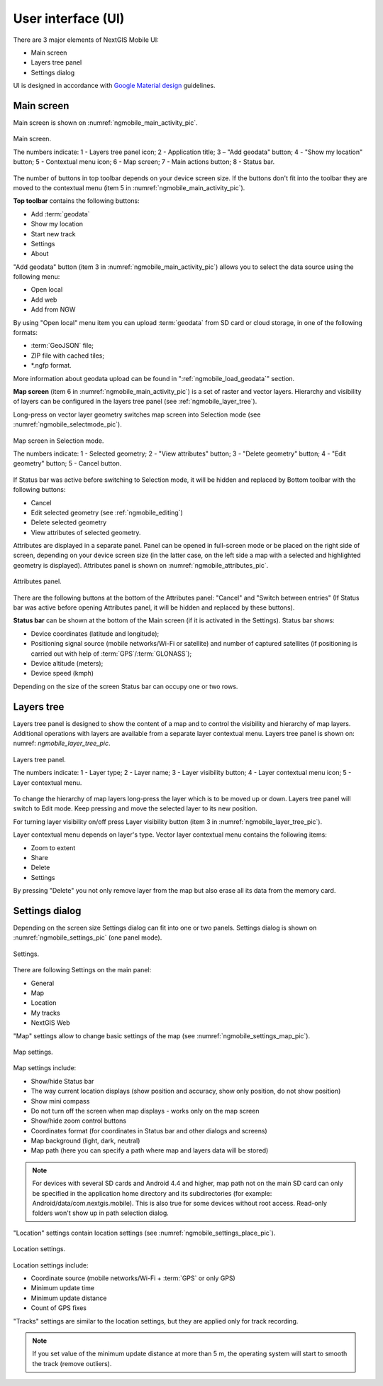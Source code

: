 .. sectionauthor:: Дмитрий Барышников <dmitry.baryshnikov@nextgis.ru>

.. _ngmobile_gui:

User interface (UI)
==========================

There are 3 major elements of NextGIS Mobile UI:

* Main screen
* Layers tree panel
* Settings dialog

UI is designed in accordance with `Google Material design <http://www.google.com/design/spec/material-design/introduction.html>`_ guidelines.

.. _ngmobile_main_activity:

Main screen
------------

Main screen is shown on :numref:`ngmobile_main_activity_pic`.

.. figure:: _static/ngmobile_mainscreen.png
   :name: ngmobile_main_activity_pic
   :align: center
   :height: 11cm
   
   Main screen.

   The numbers indicate: 1 - Layers tree panel icon; 2 - Application title; 3 – "Add geodata" button; 4 - "Show my location" button; 5 - Contextual menu icon; 6 - Map screen; 7 - Main actions button; 8 - Status bar.

The number of buttons in top toolbar depends on your device screen size. If the buttons don't fit into the toolbar they are moved to the contextual menu (item 5 in :numref:`ngmobile_main_activity_pic`).

**Top toolbar** contains the following buttons:

* Add :term:`geodata`
* Show my location
* Start new track
* Settings
* About

"Add geodata" button (item 3 in :numref:`ngmobile_main_activity_pic`) allows you to select the data source using the following menu:

* Open local
* Add web
* Add from NGW

By using "Open local" menu item you can upload :term:`geodata` from SD card or cloud storage, in one of the following formats:

* :term:`GeoJSON` file;
* ZIP file with cached tiles;
* *.ngfp format.

More information about geodata upload can be found in ":ref:`ngmobile_load_geodata`" section.

**Map screen** (item 6 in :numref:`ngmobile_main_activity_pic`) is a set of raster and vector layers. Hierarchy and visibility of layers can be configured in the layers tree panel (see :ref:`ngmobile_layer_tree`).

Long-press on vector layer geometry switches map screen into Selection mode (see :numref:`ngmobile_selectmode_pic`).

.. figure:: _static/ngmobile_selectmode.png
   :name: ngmobile_selectmode_pic
   :align: center
   :height: 11cm

   Map screen in Selection mode.

   The numbers indicate: 1 - Selected geometry; 2 - "View attributes" button; 3 - "Delete geometry" button; 4 - "Edit geometry" button; 5 - Cancel button.
   
If Status bar was active before switching to Selection mode, it will be hidden and replaced by Bottom toolbar with the following buttons:

* Cancel
* Edit selected geometry (see :ref:`ngmobile_editing`)
* Delete selected geometry
* View attributes of selected geometry.

Attributes are displayed in a separate panel. Panel can be opened in full-screen mode or be placed on the right side of screen, depending on your device screen size (in the latter case, on the left side a map with a selected and highlighted geometry is displayed). Attributes panel is shown on :numref:`ngmobile_attributes_pic`.

.. figure:: _static/ngmobile_attributes.png
   :name: ngmobile_attributes_pic
   :align: center
   :height: 10cm
   
   Attributes panel.

There are the following buttons at the bottom of the Attributes panel: "Cancel" and "Switch between entries" (If Status bar was active before opening Attributes panel, it will be hidden and replaced by these buttons).

**Status bar** can be shown at the bottom of the Main screen (if it is activated in the Settings). Status bar shows:

* Device coordinates (latitude and longitude);
* Positioning signal source (mobile networks/Wi-Fi or satellite) and number of captured satellites (if positioning is carried out with help of :term:`GPS`/:term:`GLONASS`);
* Device altitude (meters);
* Device speed (kmph)

Depending on the size of the screen Status bar can occupy one or two rows.

.. _ngmobile_layer_tree:

Layers tree
------------

Layers tree panel is designed to show the content of a map and to control the visibility and hierarchy of map layers. Additional operations with layers are available from a separate layer contextual menu. Layers tree panel is shown on: numref: `ngmobile_layer_tree_pic`.

.. figure:: _static/ngmobile_layertree.png
   :name: ngmobile_layer_tree_pic
   :align: center
   :height: 11cm
   
   Layers tree panel.

   The numbers indicate: 1 - Layer type; 2 - Layer name; 3 - Layer visibility button; 4 - Layer contextual menu icon; 5 - Layer contextual menu.

To change the hierarchy of map layers long-press the layer which is to be moved up or down. Layers tree panel will switch to Edit mode. Keep pressing and move the selected layer to its new position.

For turning  layer visibility on/off press Layer visibility button (item 3 in :numref:`ngmobile_layer_tree_pic`).

Layer contextual menu depends on layer's type. Vector layer contextual menu contains the following items:

* Zoom to extent
* Share
* Delete
* Settings

By pressing "Delete" you not only remove layer from the map but also erase all its data from the memory card.

.. _ngmobile_settings:

Settings dialog
-------------------

Depending on the screen size Settings dialog can fit into one or two panels. Settings dialog is shown on :numref:`ngmobile_settings_pic` (one panel mode).

.. figure:: _static/ngmobile_settings.png
   :name: ngmobile_settings_pic
   :align: center
   :height: 10cm
   
   Settings.

There are following Settings on the main panel:

* General
* Map
* Location
* My tracks
* NextGIS Web

"Map" settings allow to change basic settings of the map (see :numref:`ngmobile_settings_map_pic`).

.. figure:: _static/ngmobile_settings1.png
   :name: ngmobile_settings_map_pic
   :align: center
   :height: 10cm
   
   Map settings.

Map settings include:

* Show/hide Status bar
* The way current location displays (show position and accuracy, show only position, do not show position)
* Show mini compass
* Do not turn off the screen when map displays - works only on the map screen
* Show/hide zoom control buttons
* Coordinates format (for coordinates in Status bar and other dialogs and screens)
* Map background (light, dark, neutral)
* Map path (here you can specify a path where map and layers data will be stored)

.. note::
	For devices with several SD cards and Android 4.4 and higher, map path not on the main SD card can only be specified in the application home directory and its subdirectories (for example: Android/data/com.nextgis.mobile). This is also true for some devices without root access. Read-only folders won't show up in path selection dialog.

"Location" settings contain location settings (see :numref:`ngmobile_settings_place_pic`).

.. figure:: _static/ngmobile_settings2.png
   :name: ngmobile_settings_place_pic
   :align: center
   :height: 10cm
   
   Location settings.

Location settings include:

* Coordinate source (mobile networks/Wi-Fi + :term:`GPS` or only GPS)
* Minimum update time
* Minimum update distance
* Count of GPS fixes

"Tracks" settings are similar to the location settings, but they are applied only for track recording.

.. Note::

   If you set value of the minimum update distance at more than 5 m, the operating system will start to smooth the track (remove outliers).
